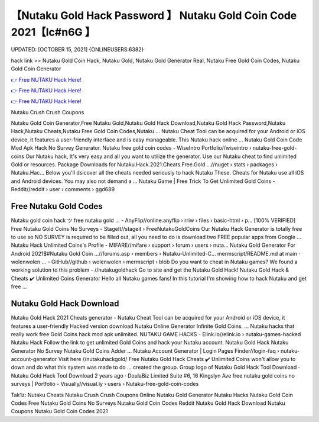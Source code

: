 【Nutaku Gold Hack Password 】 Nutaku Gold Coin Code 2021【Ic#n6G 】
==============================================================================
UPDATED: [OCTOBER 15, 2021] {ONLINEUSERS:6382}

hack link >> Nutaku Gold Coin Hack, Nutaku Gold, Nutaku Gold Generator Real, Nutaku Free Gold Coin Codes, Nutaku Gold Coin Generator

`👉 Free NUTAKU Hack Here! <https://redirekt.in/viska>`_

`👉 Free NUTAKU Hack Here! <https://redirekt.in/viska>`_

`👉 Free NUTAKU Hack Here! <https://redirekt.in/viska>`_

Nutaku Crush Crush Coupons


Nutaku Gold Coin Generator,Free Nutaku Gold,Nutaku Gold Hack Download,Nutaku Gold Hack Password,Nutaku Hack,Nutaku Cheats,Nutaku Free Gold Coin Codes,Nutaku ...
Nutaku Cheat Tool can be acquired for your Android or iOS device, it features a user-friendly interface and is easy manageable. This Nutaku hack online ...
Nutaku Gold Coin Code Mod Apk Hack No Survey Generator.
Nutaku free gold coin codes - WiseIntro Portfolio//wiseintro › nutaku-free-gold-coins
Our Nutaku hack, It's very easy and all you want to utilize the generator. Use our Nutaku cheat to find unlimited Gold or resources.
Package Downloads for Nutaku.Hack.2021.Cheats.Free.Gold ...//nuget › stats › packages › Nutaku.Hac...
Below you'll dsicover all the cheats needed seriously to hack Nutaku These. Cheats for Nutaku use all iOS and Android devices. You may also not demand a ...
Nutaku Game | Free Trick To Get Unlimited Gold Coins - Reddit//reddit › user › comments › ggd689

********************************
Free Nutaku Gold Codes
********************************

Nutaku gold coin hack ツ free nutaku gold ... - AnyFlip//online.anyflip › rriw › files › basic-html › p...
[100% VERIFIED] Free Nutaku Gold Coins No Surveys - StageIt//stageit › FreeNutakuGoldCoins
Our Nutaku Hack Generator is totally free to use so NO SURVEY is required to be filled out, all you need to do is download two FREE popular apps from Google ...
Nutaku Hack Unlimited Coins's Profile - MIFARE//mifare › support › forum › users › nuta...
Nutaku Gold Generator For Android 2021$#Nutaku Gold Coin ...//forums.asp › members › Nutaku-Unlimited-C...
mermscript/README.md at main · wolenwolen ... - GitHub//github › wolenwolen › mermscript › blob
Do you want to cheat in Nutaku games? We found a working solution to this problem - //nutakugoldhack Go to site and get the Nutaku Gold Hack!
Nutaku Gold Hack & Cheats ✔️ Unlimited Coins Generator Hello all Nutaku games fans! In this tutorial I'm showing how to hack Nutaku and get free ...

***********************************
Nutaku Gold Hack Download
***********************************

Nutaku Gold Hack 2021 Cheats generator - Nutaku Cheat Tool can be acquired for your Android or iOS device, it features a user-friendly
Hacked version download Nutaku Online Generator Infinite Gold Coins. ... Nutaku hacks that really work free Gold Coins hack mod apk unlimited.
NUTAKU GAME HACKS - Elink.io//elink.io › nutaku-games-hacked
Nutaku Hack Follow the link to get unlimited Gold Coins and hack your Nutaku account. Nutaku Gold Hack Nutaku Generator No Survey Nutaku Gold Coins Adder ...
Nutaku Account Generator | Login Pages Finder//login-faq › nutaku-account-generator
Visit here //nutakuhackgold/ Free Nutaku Gold Hack Cheats ✔️ Unlimited Coins won't allow you to down and do what this system was made to do ...
created the group. Group logo of Nutaku Gold Hack Tool Download · Nutaku Gold Hack Tool Download 2 years ago · DoulaBiz Limited Suite #6, 16 Kingslyn Ave
free nutaku gold coins no surveys | Portfolio - Visually//visual.ly › users › Nutaku-free-gold-coin-codes


Tak1z:
Nutaku Cheats
Nutaku Crush Crush Coupons
Online Nutaku Gold Generator
Nutaku Hacks
Nutaku Gold Coin Codes
Free Nutaku Gold Coins No Surveys
Nutaku Gold Coin Codes Reddit
Nutaku Gold Hack Download
Nutaku Coupons
Nutaku Gold Coin Codes 2021
